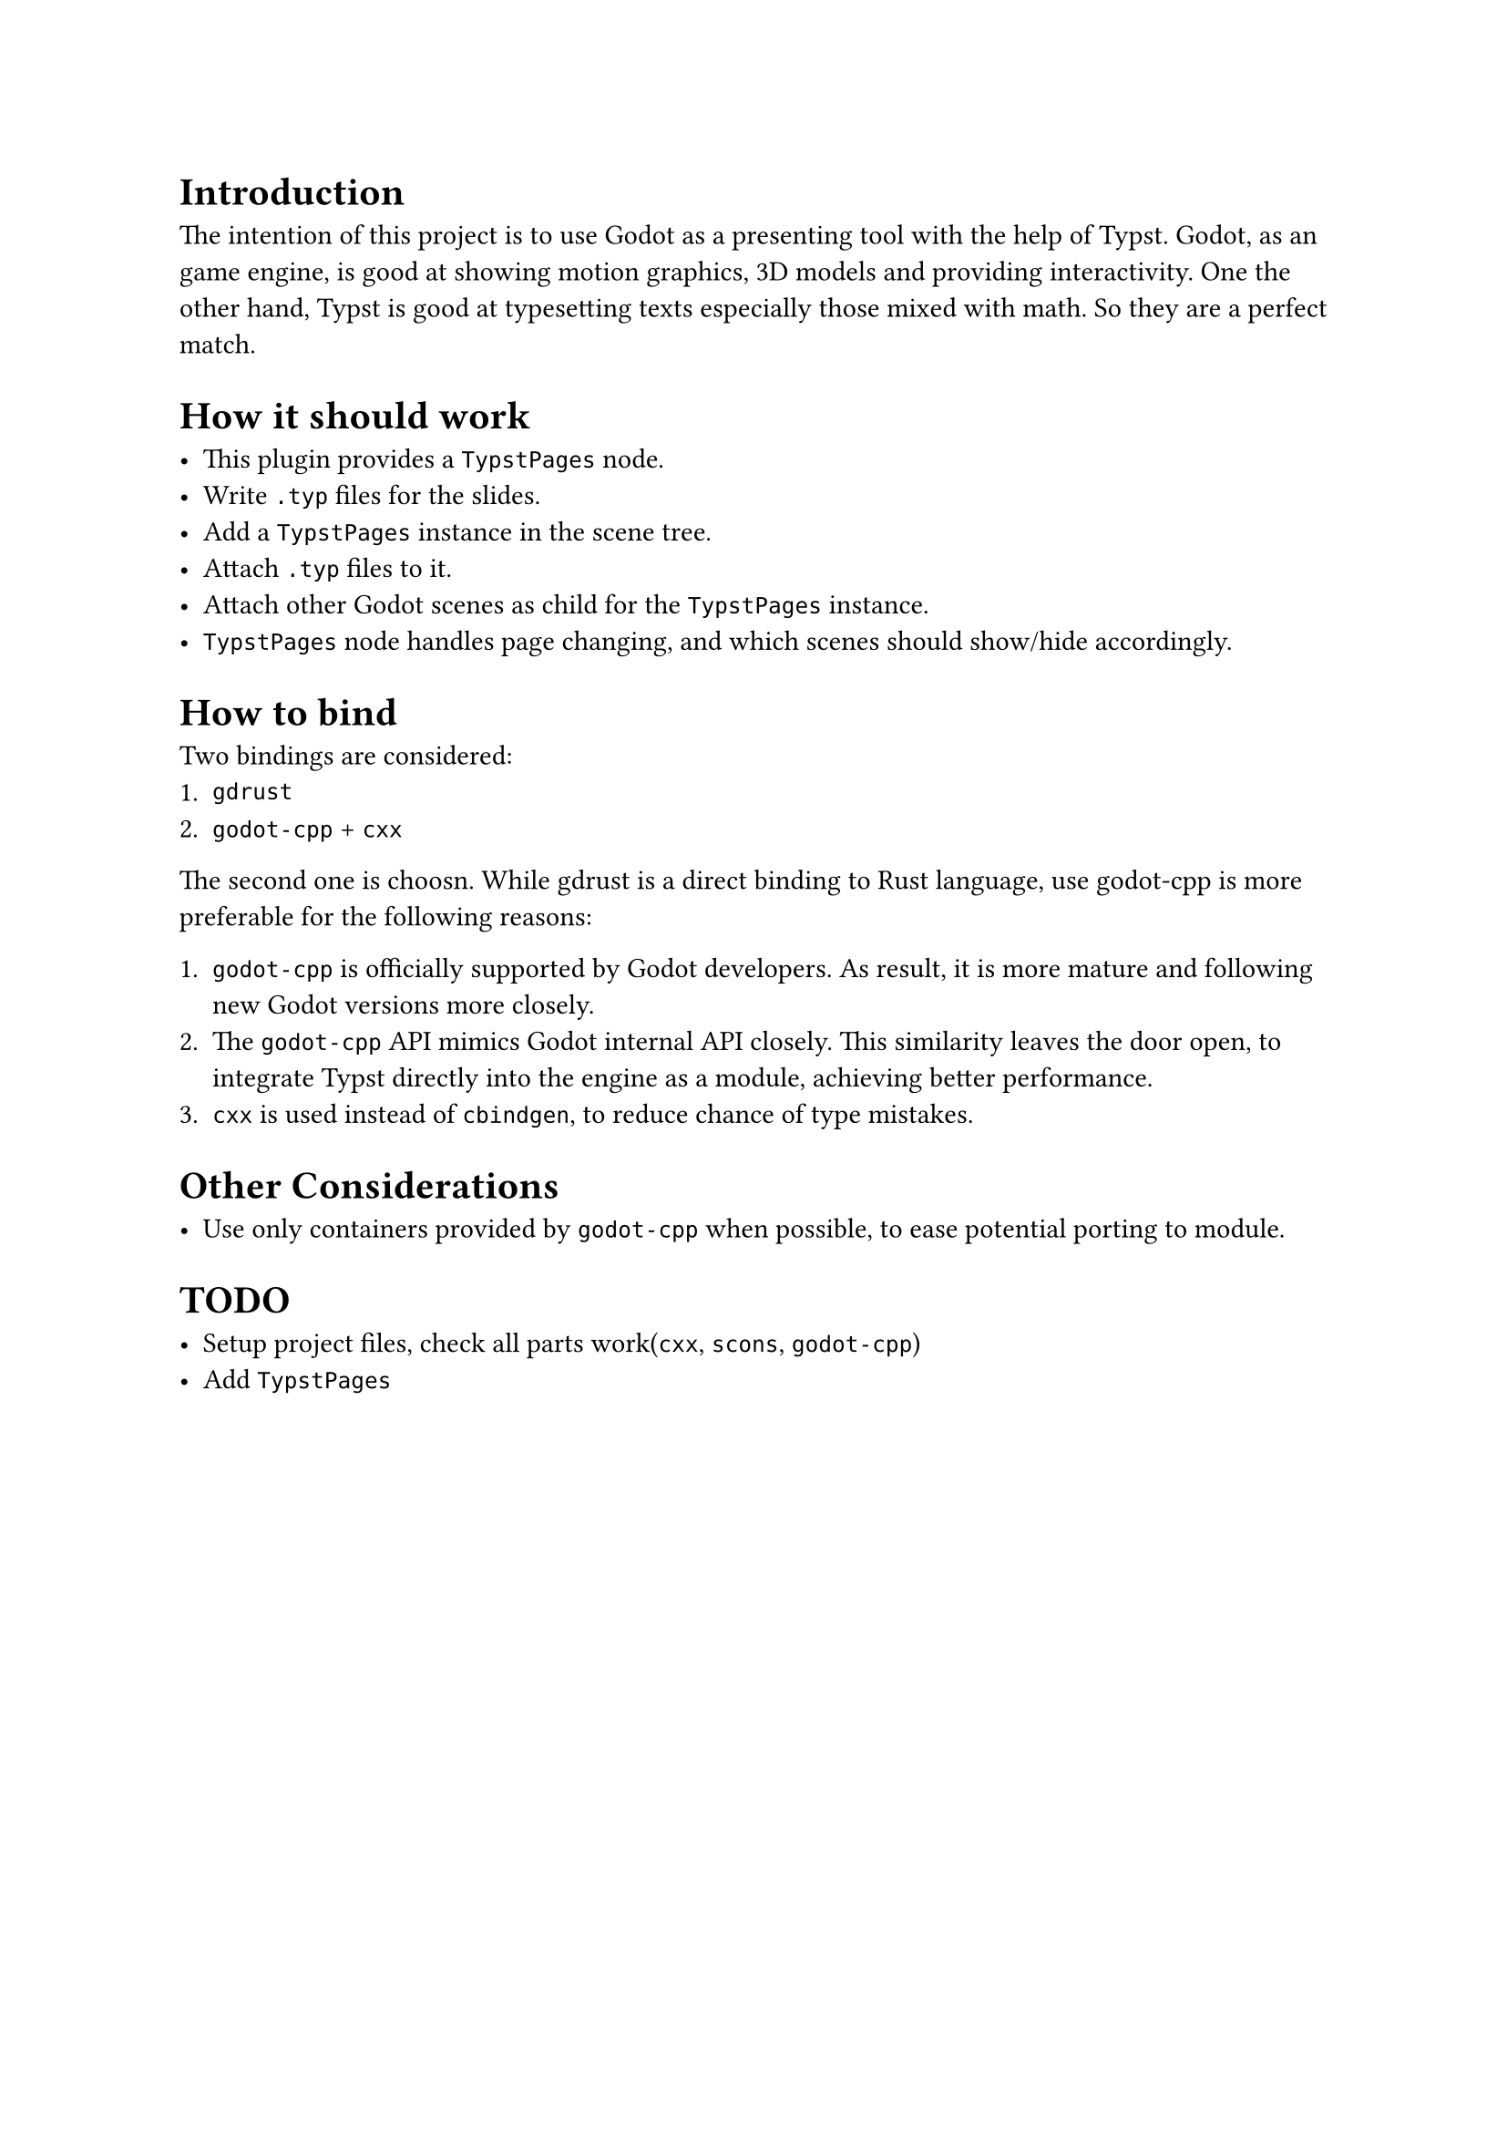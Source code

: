 = Introduction

The intention of this project is to use Godot as a presenting tool with the help of Typst. Godot, as an game engine, is good at showing motion graphics, 3D models and providing interactivity. One the other hand, Typst is good at typesetting texts especially those mixed with math. So they are a perfect match.


= How it should work

- This plugin provides a `TypstPages` node.
- Write `.typ` files for the slides.
- Add a `TypstPages` instance in the scene tree.
- Attach `.typ` files to it.
- Attach other Godot scenes as child for the `TypstPages` instance.
- `TypstPages` node handles page changing, and which scenes should show/hide accordingly.


= How to bind

Two bindings are considered:
+ `gdrust`
+ `godot-cpp` + `cxx`

The second one is choosn. While gdrust is a direct binding to Rust language, use godot-cpp is more preferable for the following reasons:

+ `godot-cpp` is officially supported by Godot developers. As result, it is more mature and following new Godot versions more closely.
+ The `godot-cpp` API mimics Godot internal API closely. This similarity leaves the door open, to integrate Typst directly into the engine as a module, achieving better performance.
+ `cxx` is used instead of `cbindgen`, to reduce chance of type mistakes.


= Other Considerations

- Use only containers provided by `godot-cpp` when possible, to ease potential porting to module.


= TODO

- Setup project files, check all parts work(`cxx`, `scons`, `godot-cpp`)
- Add `TypstPages`
